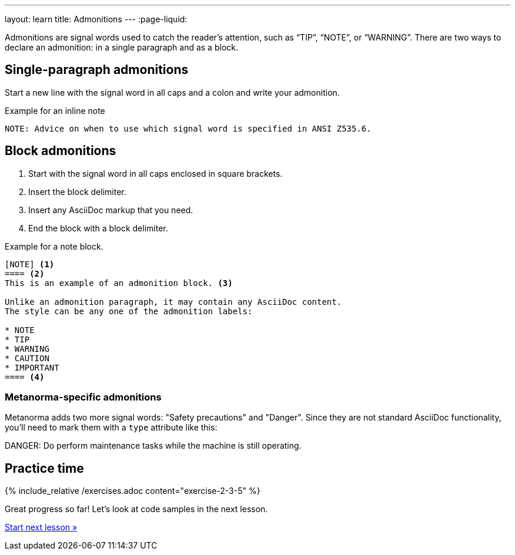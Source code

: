 ---
layout: learn
title: Admonitions
---
:page-liquid:
//include::/author/topics/blocks/admonitions.adoc[tag=tutorial,leveloffset=+2]

Admonitions are signal words used to catch the reader’s attention, such as “TIP”, “NOTE”, or “WARNING”. There are two ways to declare an admonition: in a single paragraph and as a block.

== Single-paragraph admonitions

Start a new line with the signal word in all caps and a colon and write your admonition.

.Example for an inline note
[source, AsciiDoc]
----
NOTE: Advice on when to use which signal word is specified in ANSI Z535.6.
----

== Block admonitions

. Start with the signal word in all caps enclosed in square brackets.
. Insert the block delimiter.
. Insert any AsciiDoc markup that you need.
. End the block with a block delimiter.

.Example for a note block.
[source, AsciiDoc]
------
[NOTE] <1>
==== <2>
This is an example of an admonition block. <3>

Unlike an admonition paragraph, it may contain any AsciiDoc content.
The style can be any one of the admonition labels:

* NOTE
* TIP
* WARNING
* CAUTION
* IMPORTANT
==== <4>
------

=== Metanorma-specific admonitions

Metanorma adds two more signal words: "Safety precautions" and "Danger". Since they are not standard AsciiDoc functionality, you'll need to mark them with a `type` attribute like this:

[source, AsciiDoc]
====
[type=danger]
DANGER: Do perform maintenance tasks while the machine is still operating.
====

== Practice time

{% include_relative /exercises.adoc content="exercise-2-3-5" %}

Great progress so far! Let's look at code samples in the next lesson.

link:/learn/lessons/lesson-2-3-6/[Start next lesson »]